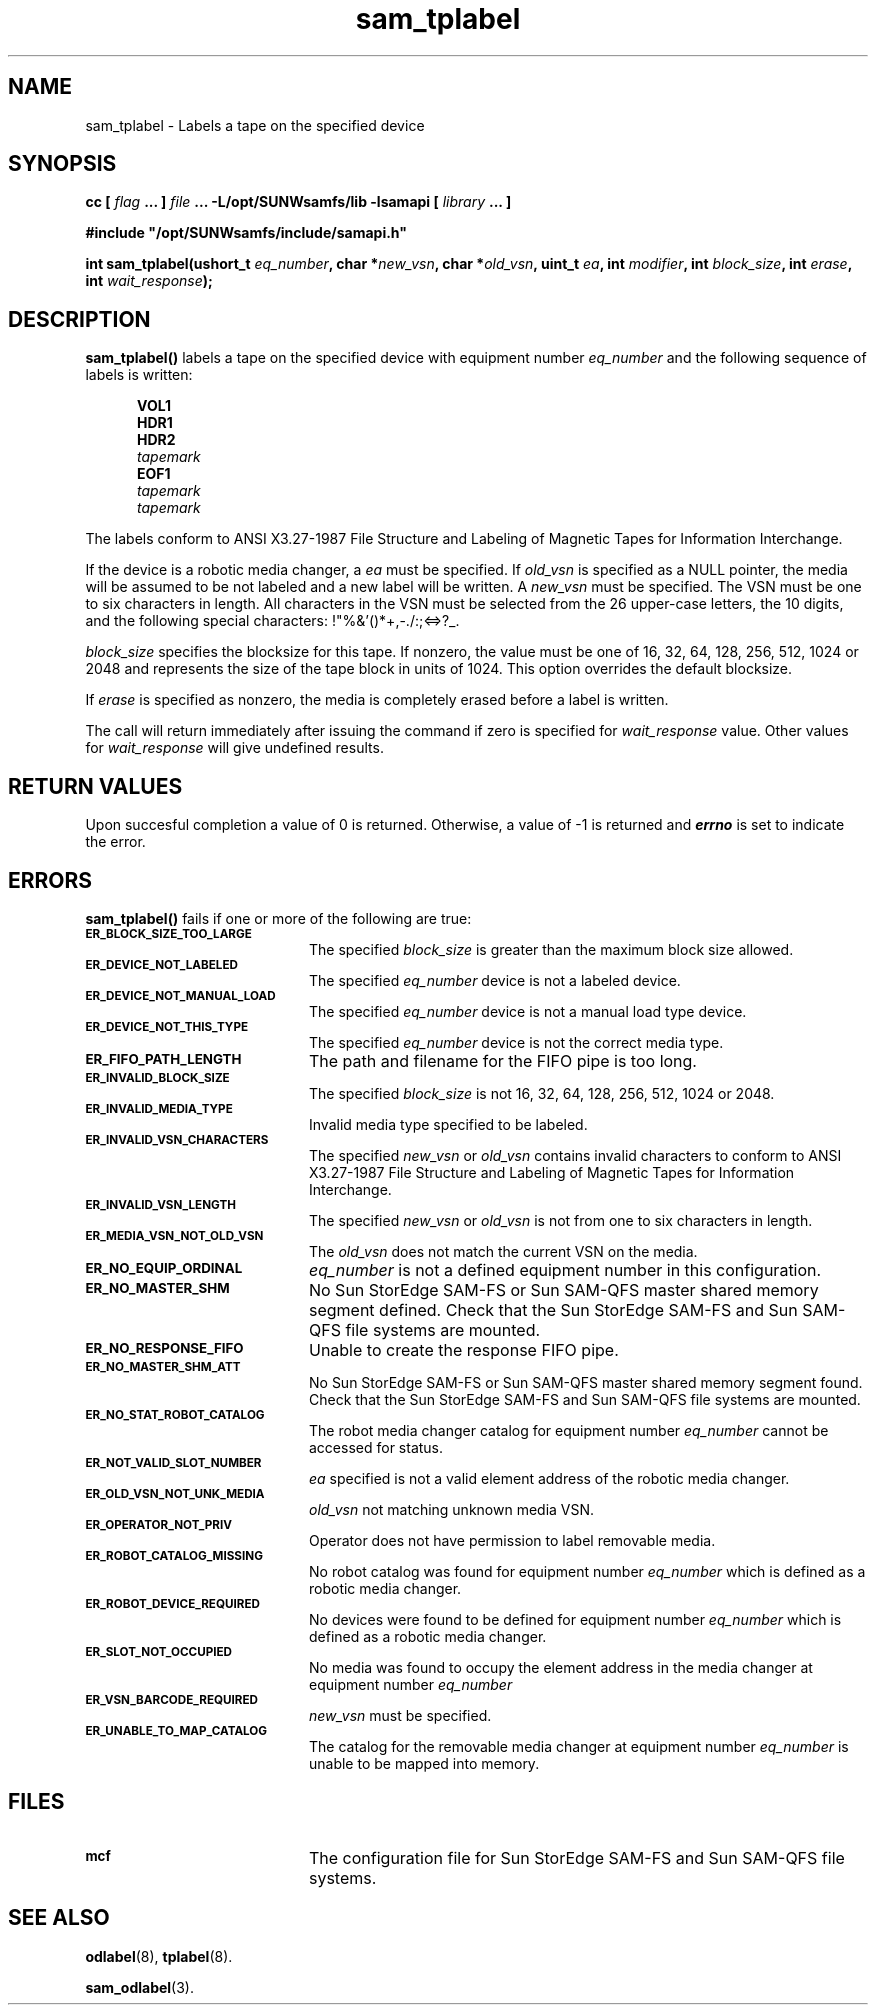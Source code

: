 .\" $Revision: 1.17 $
.ds ]W Sun Microsystems
.\" SAM-QFS_notice_begin
.\"
.\" CDDL HEADER START
.\"
.\" The contents of this file are subject to the terms of the
.\" Common Development and Distribution License (the "License").
.\" You may not use this file except in compliance with the License.
.\"
.\" You can obtain a copy of the license at pkg/OPENSOLARIS.LICENSE
.\" or https://illumos.org/license/CDDL.
.\" See the License for the specific language governing permissions
.\" and limitations under the License.
.\"
.\" When distributing Covered Code, include this CDDL HEADER in each
.\" file and include the License file at pkg/OPENSOLARIS.LICENSE.
.\" If applicable, add the following below this CDDL HEADER, with the
.\" fields enclosed by brackets "[]" replaced with your own identifying
.\" information: Portions Copyright [yyyy] [name of copyright owner]
.\"
.\" CDDL HEADER END
.\"
.\" Copyright 2009 Sun Microsystems, Inc.  All rights reserved.
.\" Use is subject to license terms.
.\"
.\" SAM-QFS_notice_end
.TH sam_tplabel 3 "07 Jan 2009"
.SH NAME
sam_tplabel \- Labels a tape on the specified device
.SH SYNOPSIS
.LP
.BI "cc [ " "flag"
.BI " ... ] " "file"
.BI " ... -L/opt/SUNWsamfs/lib -lsamapi [ " "library" " ... ]"
.LP
.nf
.ft 3
#include "/opt/SUNWsamfs/include/samapi.h"
.ft
.fi
.LP
.BI "int sam_tplabel(ushort_t " "eq_number" ,
.BI "char *" "new_vsn" ,
.BI "char *" "old_vsn" ,
.BI "uint_t " "ea" ,
.BI "int " "modifier" ,
.BI "int " "block_size" ,
.BI "int " "erase" ,
.BI "int " "wait_response" );
.SH DESCRIPTION
.PP
.B sam_tplabel(\|)
labels a tape on the specified device with equipment number
.I eq_number
and the following sequence of labels is written:
 
.in +.5i
.nf
\f3VOL1\f1 
\f3HDR1\f1 
\f3HDR2\f1 
\f2tapemark\f1 
\f3EOF1\f1 
\f2tapemark\f1 
\f2tapemark\f1 
.fi
.in -.5i
.LP
The labels conform to ANSI X3.27-1987 File Structure and Labeling of
Magnetic Tapes for Information Interchange.
.LP
If the device is a robotic media
changer, a
.I ea
must be specified.  If
.I old_vsn
is specified as a NULL pointer, the media will be assumed to be not labeled
and a new label will be written.  A
.I new_vsn
must be specified.  The VSN must be one to six characters in length.  All
characters in the VSN must be selected from the 26 upper-case letters, the
10 digits, and the following special characters: !"%&'()*+,-./:;<=>?_.
.PP
.I block_size
specifies the blocksize for this tape.  If nonzero, the value must be one of
16, 32, 64, 128, 256, 512, 1024 or 2048 and represents the size of the tape
block in units of 1024.  This option overrides the default blocksize.
.PP
If
.I erase
is specified as nonzero, the media is completely erased before a label is
written.
.PP
The call will return immediately after issuing the command if
zero is specified for
.I wait_response
value.  Other values for
.I wait_response
will give undefined results.
.SH "RETURN VALUES"
Upon succesful completion a value of 0 is returned.
Otherwise, a value of \-1 is returned and
\f4errno\fP
is set to indicate the error.
.SH ERRORS
.PP
.B sam_tplabel(\|)
fails if one or more of the following are true:
.TP 20
.SB ER_BLOCK_SIZE_TOO_LARGE
The specified
.I block_size
is greater than the maximum block size allowed.
.TP
.SB ER_DEVICE_NOT_LABELED
The specified
.I eq_number
device is not a labeled device.
.TP
.SB ER_DEVICE_NOT_MANUAL_LOAD
The specified
.I eq_number
device is not a manual load type device.
.TP
.SB ER_DEVICE_NOT_THIS_TYPE
The specified
.I eq_number
device is not the correct media type.
.TP
.SB ER_FIFO_PATH_LENGTH
The path and filename for the FIFO pipe is too long.
.TP
.SB ER_INVALID_BLOCK_SIZE
The specified
.I block_size
is not 16, 32, 64, 128, 256, 512, 1024 or 2048.
.TP
.SB ER_INVALID_MEDIA_TYPE
Invalid media type specified to be labeled.
.TP
.SB ER_INVALID_VSN_CHARACTERS
The specified
.I new_vsn
or
.I old_vsn
contains invalid characters to conform to ANSI X3.27-1987 File Structure and
Labeling of Magnetic Tapes for Information Interchange.
.TP
.SB ER_INVALID_VSN_LENGTH
The specified
.I new_vsn
or
.I old_vsn
is not from one to six characters in length.
.TP
.SB ER_MEDIA_VSN_NOT_OLD_VSN
The
.I old_vsn
does not match the current VSN on the media.
.TP
.SB ER_NO_EQUIP_ORDINAL
.I eq_number
is not a defined equipment number in this configuration.
.TP
.SB ER_NO_MASTER_SHM
No Sun StorEdge \%SAM-FS or Sun \%SAM-QFS master shared memory segment defined.
Check that the Sun StorEdge \%SAM-FS and Sun \%SAM-QFS file systems are mounted.
.TP
.SB ER_NO_RESPONSE_FIFO
Unable to create the response FIFO pipe.
.TP
.SB ER_NO_MASTER_SHM_ATT
No Sun StorEdge \%SAM-FS or Sun \%SAM-QFS master shared memory segment found.
Check that the Sun StorEdge \%SAM-FS and Sun \%SAM-QFS file systems are mounted.
.TP
.SB ER_NO_STAT_ROBOT_CATALOG
The robot media changer catalog for equipment number
.I eq_number
cannot be accessed for status.
.TP
.SB ER_NOT_VALID_SLOT_NUMBER
.I ea
specified is not a valid element address of the robotic media changer.
.TP
.SB ER_OLD_VSN_NOT_UNK_MEDIA
.I old_vsn
not matching unknown media VSN.
.TP
.SB ER_OPERATOR_NOT_PRIV
Operator does not have permission to label removable media.
.TP
.SB ER_ROBOT_CATALOG_MISSING
No robot catalog was found for equipment number
.I eq_number
which is defined as a robotic media changer.
.TP
.SB ER_ROBOT_DEVICE_REQUIRED
No devices were found to be defined for equipment number
.I eq_number
which is defined as a robotic media changer.
.TP
.SB ER_SLOT_NOT_OCCUPIED
No media was found to occupy the element address in the media changer at equipment number
.I eq_number
.TP
.SB ER_VSN_BARCODE_REQUIRED
.I new_vsn
must be specified. 
.TP
.SB ER_UNABLE_TO_MAP_CATALOG
The catalog for the removable media changer at equipment number
.I eq_number
is unable to be mapped into memory.
.SH FILES
.TP 20
.SB mcf
The configuration file for Sun StorEdge \%SAM-FS and Sun \%SAM-QFS file systems.
.SH SEE ALSO
.BR odlabel (8),
.BR tplabel (8).
.PP
.BR sam_odlabel (3).

